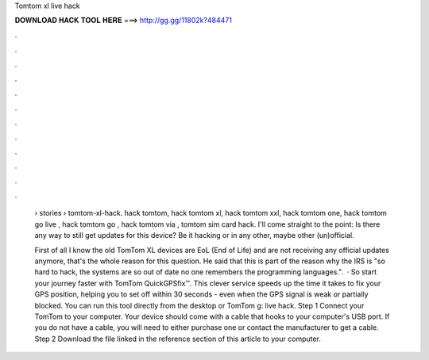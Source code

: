 Tomtom xl live hack



𝐃𝐎𝐖𝐍𝐋𝐎𝐀𝐃 𝐇𝐀𝐂𝐊 𝐓𝐎𝐎𝐋 𝐇𝐄𝐑𝐄 ===> http://gg.gg/11802k?484471



.



.



.



.



.



.



.



.



.



.



.



.

 › stories › tomtom-xl-hack. hack tomtom, hack tomtom xl, hack tomtom xxl, hack tomtom one, hack tomtom go live , hack tomtom go , hack tomtom via , tomtom sim card hack. I'll come straight to the point: Is there any way to still get updates for this device? Be it hacking or in any other, maybe other (un)official.
 
 First of all I know the old TomTom XL devices are EoL (End of Life) and are not receiving any official updates anymore, that's the whole reason for this question. He said that this is part of the reason why the IRS is "so hard to hack, the systems are so out of date no one remembers the programming languages.".  · So start your journey faster with TomTom QuickGPSfix™. This clever service speeds up the time it takes to fix your GPS position, helping you to set off within 30 seconds - even when the GPS signal is weak or partially blocked. You can run this tool directly from the desktop or TomTom g: live hack. Step 1 Connect your TomTom to your computer. Your device should come with a cable that hooks to your computer's USB port. If you do not have a cable, you will need to either purchase one or contact the manufacturer to get a cable. Step 2 Download the file linked in the reference section of this article to your computer.
